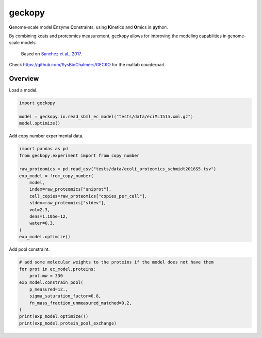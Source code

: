 geckopy
=======

.. image:: https://github.com/ginkgobioworks/geckopy/actions/workflows/main.yml/badge.svg
   :target: https://github.com/ginkgobioworks/geckopy/actions
   :alt: CI build

**G**\ enome-scale model **E**\ nzyme **C**\ onstraints, using **K**\ inetics and 
**O**\ mics in **py**\ thon.

By combining kcats and proteomics measurement, geckopy allows for improving
the modeling capabilities in genome-scale models.

..

   Based on `Sanchez et al., 2017 <https://dx.doi.org/10.15252/msb.20167411>`_.


Check `https://github.com/SysBioChalmers/GECKO <https://github.com/SysBioChalmers/GECKO>`_
for the matlab counterpart.

Overview
--------

Load a model.

.. code-block:: python

   import geckopy

   model = geckopy.io.read_sbml_ec_model("tests/data/eciML1515.xml.gz")
   model.optimize()

Add copy number experimental data.

.. code-block:: python

   import pandas as pd
   from geckopy.experiment import from_copy_number

   raw_proteomics = pd.read_csv("tests/data/ecoli_proteomics_schmidt2016S5.tsv")
   exp_model = from_copy_number(
       model,
       index=raw_proteomics["uniprot"],
       cell_copies=raw_proteomics["copies_per_cell"],
       stdev=raw_proteomics["stdev"],
       vol=2.3,
       dens=1.105e-12,
       water=0.3,
   )
   exp_model.optimize()

Add pool constraint.

.. code-block:: python

   # add some molecular weights to the proteins if the model does not have them
   for prot in ec_model.proteins:
       prot.mw = 330
   exp_model.constrain_pool(
       p_measured=12.,
       sigma_saturation_factor=0.8,
       fn_mass_fraction_unmeasured_matched=0.2,
   )
   print(exp_model.optimize())
   print(exp_model.protein_pool_exchange)

